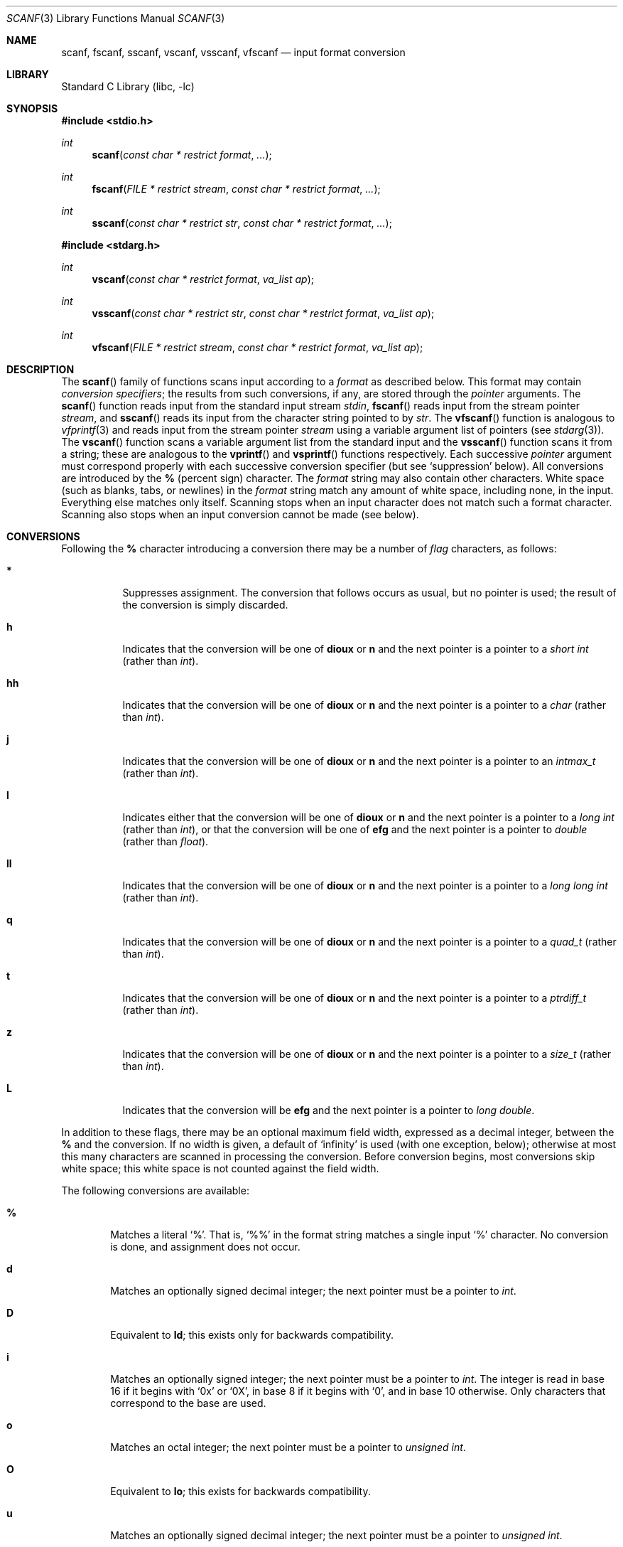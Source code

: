 .\"	$NetBSD: scanf.3,v 1.22 2009/12/14 04:40:29 dholland Exp $
.\"
.\" Copyright (c) 1990, 1991, 1993
.\"	The Regents of the University of California.  All rights reserved.
.\"
.\" This code is derived from software contributed to Berkeley by
.\" Chris Torek and the American National Standards Committee X3,
.\" on Information Processing Systems.
.\"
.\" Redistribution and use in source and binary forms, with or without
.\" modification, are permitted provided that the following conditions
.\" are met:
.\" 1. Redistributions of source code must retain the above copyright
.\"    notice, this list of conditions and the following disclaimer.
.\" 2. Redistributions in binary form must reproduce the above copyright
.\"    notice, this list of conditions and the following disclaimer in the
.\"    documentation and/or other materials provided with the distribution.
.\" 3. Neither the name of the University nor the names of its contributors
.\"    may be used to endorse or promote products derived from this software
.\"    without specific prior written permission.
.\"
.\" THIS SOFTWARE IS PROVIDED BY THE REGENTS AND CONTRIBUTORS ``AS IS'' AND
.\" ANY EXPRESS OR IMPLIED WARRANTIES, INCLUDING, BUT NOT LIMITED TO, THE
.\" IMPLIED WARRANTIES OF MERCHANTABILITY AND FITNESS FOR A PARTICULAR PURPOSE
.\" ARE DISCLAIMED.  IN NO EVENT SHALL THE REGENTS OR CONTRIBUTORS BE LIABLE
.\" FOR ANY DIRECT, INDIRECT, INCIDENTAL, SPECIAL, EXEMPLARY, OR CONSEQUENTIAL
.\" DAMAGES (INCLUDING, BUT NOT LIMITED TO, PROCUREMENT OF SUBSTITUTE GOODS
.\" OR SERVICES; LOSS OF USE, DATA, OR PROFITS; OR BUSINESS INTERRUPTION)
.\" HOWEVER CAUSED AND ON ANY THEORY OF LIABILITY, WHETHER IN CONTRACT, STRICT
.\" LIABILITY, OR TORT (INCLUDING NEGLIGENCE OR OTHERWISE) ARISING IN ANY WAY
.\" OUT OF THE USE OF THIS SOFTWARE, EVEN IF ADVISED OF THE POSSIBILITY OF
.\" SUCH DAMAGE.
.\"
.\"     @(#)scanf.3	8.2 (Berkeley) 12/11/93
.\"
.Dd December 14, 2009
.Dt SCANF 3
.Os
.Sh NAME
.Nm scanf ,
.Nm fscanf ,
.Nm sscanf ,
.Nm vscanf ,
.Nm vsscanf ,
.Nm vfscanf
.Nd input format conversion
.Sh LIBRARY
.Lb libc
.Sh SYNOPSIS
.In stdio.h
.Ft int
.Fn scanf "const char * restrict format" ...
.Ft int
.Fn fscanf "FILE * restrict stream" "const char * restrict format" ...
.Ft int
.Fn sscanf "const char * restrict str" "const char * restrict format" ...
.In stdarg.h
.Ft int
.Fn vscanf "const char * restrict format" "va_list ap"
.Ft int
.Fn vsscanf "const char * restrict str" "const char * restrict format" "va_list ap"
.Ft int
.Fn vfscanf "FILE * restrict stream" "const char * restrict format" "va_list ap"
.Sh DESCRIPTION
The
.Fn scanf
family of functions scans input according to a
.Fa format
as described below.
This format may contain
.Em conversion specifiers ;
the results from such conversions, if any,
are stored through the
.Em pointer
arguments.
The
.Fn scanf
function
reads input from the standard input stream
.Em stdin ,
.Fn fscanf
reads input from the stream pointer
.Fa stream ,
and
.Fn sscanf
reads its input from the character string pointed to by
.Fa str .
The
.Fn vfscanf
function
is analogous to
.Xr vfprintf 3
and reads input from the stream pointer
.Fa stream
using a variable argument list of pointers (see
.Xr stdarg 3 ) .
The
.Fn vscanf
function scans a variable argument list from the standard input and
the
.Fn vsscanf
function scans it from a string;
these are analogous to
the
.Fn vprintf
and
.Fn vsprintf
functions respectively.
Each successive
.Em pointer
argument must correspond properly with
each successive conversion specifier
(but see `suppression' below).
All conversions are introduced by the
.Cm %
(percent sign) character.
The
.Fa format
string
may also contain other characters.
White space (such as blanks, tabs, or newlines) in the
.Fa format
string match any amount of white space, including none, in the input.
Everything else
matches only itself.
Scanning stops
when an input character does not match such a format character.
Scanning also stops
when an input conversion cannot be made (see below).
.Sh CONVERSIONS
Following the
.Cm %
character introducing a conversion
there may be a number of
.Em flag
characters, as follows:
.Bl -tag -width indent
.It Cm *
Suppresses assignment.
The conversion that follows occurs as usual, but no pointer is used;
the result of the conversion is simply discarded.
.It Cm h
Indicates that the conversion will be one of
.Cm dioux
or
.Cm n
and the next pointer is a pointer to a
.Em short  int
(rather than
.Em int ) .
.It Cm hh
Indicates that the conversion will be one of
.Cm dioux
or
.Cm n
and the next pointer is a pointer to a
.Em char
(rather than
.Em int ) .
.It Cm j
Indicates that the conversion will be one of
.Cm dioux
or
.Cm n
and the next pointer is a pointer to an
.Em intmax_t
(rather than
.Em int ) .
.It Cm l
Indicates either that the conversion will be one of
.Cm dioux
or
.Cm n
and the next pointer is a pointer to a
.Em long  int
(rather than
.Em int ) ,
or that the conversion will be one of
.Cm efg
and the next pointer is a pointer to
.Em double
(rather than
.Em float ) .
.It Cm ll
Indicates that the conversion will be one of
.Cm dioux
or
.Cm n
and the next pointer is a pointer to a
.Em long long  int
(rather than
.Em int ) .
.It Cm q
Indicates that the conversion will be one of
.Cm dioux
or
.Cm n
and the next pointer is a pointer to a
.Em quad_t
(rather than
.Em int ) .
.It Cm t
Indicates that the conversion will be one of
.Cm dioux
or
.Cm n
and the next pointer is a pointer to a
.Em ptrdiff_t
(rather than
.Em int ) .
.It Cm z
Indicates that the conversion will be one of
.Cm dioux
or
.Cm n
and the next pointer is a pointer to a
.Em size_t
(rather than
.Em int ) .
.It Cm L
Indicates that the conversion will be
.Cm efg
and the next pointer is a pointer to
.Em long double .
.El
.Pp
In addition to these flags,
there may be an optional maximum field width,
expressed as a decimal integer,
between the
.Cm %
and the conversion.
If no width is given,
a default of `infinity' is used (with one exception, below);
otherwise at most this many characters are scanned
in processing the conversion.
Before conversion begins,
most conversions skip white space;
this white space is not counted against the field width.
.Pp
The following conversions are available:
.Bl -tag -width XXXX
.It Cm %
Matches a literal `%'.
That is, `%\&%' in the format string
matches a single input `%' character.
No conversion is done, and assignment does not occur.
.It Cm d
Matches an optionally signed decimal integer;
the next pointer must be a pointer to
.Em int .
.It Cm D
Equivalent to
.Cm ld ;
this exists only for backwards compatibility.
.It Cm i
Matches an optionally signed integer;
the next pointer must be a pointer to
.Em int .
The integer is read in base 16 if it begins
with
.Ql 0x
or
.Ql 0X ,
in base 8 if it begins with
.Ql 0 ,
and in base 10 otherwise.
Only characters that correspond to the base are used.
.It Cm o
Matches an octal integer;
the next pointer must be a pointer to
.Em unsigned int .
.It Cm O
Equivalent to
.Cm lo ;
this exists for backwards compatibility.
.It Cm u
Matches an optionally signed decimal integer;
the next pointer must be a pointer to
.Em unsigned int .
.It Cm x
Matches an optionally signed hexadecimal integer;
the next pointer must be a pointer to
.Em unsigned int .
.It Cm X
Equivalent to
.Cm x .
.It Cm f
Matches an optionally signed floating-point number;
the next pointer must be a pointer to
.Em float .
.It Cm e
Equivalent to
.Cm f .
.It Cm g
Equivalent to
.Cm f .
.It Cm E
Equivalent to
.Cm f .
.It Cm G
Equivalent to
.Cm f .
.It Cm s
Matches a sequence of non-white-space characters;
the next pointer must be a pointer to
.Em char ,
and the array must be large enough to accept all the sequence and the
terminating
.Dv NUL
character.
The input string stops at white space
or at the maximum field width, whichever occurs first.
.It Cm c
Matches a sequence of
.Em width
count
characters (default 1);
the next pointer must be a pointer to
.Em char ,
and there must be enough room for all the characters
(no terminating
.Dv NUL
is added).
The usual skip of leading white space is suppressed.
To skip white space first, use an explicit space in the format.
.It Cm \&[
Matches a nonempty sequence of characters from the specified set
of accepted characters;
the next pointer must be a pointer to
.Em char ,
and there must be enough room for all the characters in the string,
plus a terminating
.Dv NUL
character.
The usual skip of leading white space is suppressed.
The string is to be made up of characters in
(or not in)
a particular set;
the set is defined by the characters between the open bracket
.Cm [
character
and a close bracket
.Cm ]
character.
The set
.Em excludes
those characters
if the first character after the open bracket is a circumflex
.Cm ^ .
To include a close bracket in the set,
make it the first character after the open bracket
or the circumflex;
any other position will end the set.
The hyphen character
.Cm -
is also special;
when placed between two other characters,
it adds all intervening characters to the set.
To include a hyphen,
make it the last character before the final close bracket.
For instance,
.Ql [^]0-9-]
means the set `everything except close bracket, zero through nine,
and hyphen'.
The string ends with the appearance of a character not in the
(or, with a circumflex, in) set
or when the field width runs out.
.It Cm p
Matches a pointer value (as printed by
.Ql %p
in
.Xr printf 3 ) ;
the next pointer must be a pointer to
.Em void .
.It Cm n
Nothing is expected;
instead, the number of characters consumed thus far from the input
is stored through the next pointer,
which must be a pointer to
.Em int .
This is
.Em not
a conversion, although it can be suppressed with the
.Cm *
flag.
.El
.Pp
For backwards compatibility,
other conversion characters (except
.Ql \e0 )
are taken as if they were
.Ql %d
or, if uppercase,
.Ql %ld ,
and a `conversion' of
.Ql %\e0
causes an immediate return of
.Dv EOF .
.Sh RETURN VALUES
These
functions
return
the number of input items assigned, which can be fewer than provided
for, or even zero, in the event of a matching failure.
Zero
indicates that, while there was input available,
no conversions were assigned;
typically this is due to an invalid input character,
such as an alphabetic character for a
.Ql %d
conversion.
The value
.Dv EOF
is returned if an input failure occurs before any conversion such as an
end-of-file occurs.
If an error or end-of-file occurs after conversion has begun,
the number of conversions which were successfully completed is returned.
.Sh SEE ALSO
.Xr getc 3 ,
.Xr printf 3 ,
.Xr strtod 3 ,
.Xr strtol 3 ,
.Xr strtoul 3
.Sh STANDARDS
The functions
.Fn fscanf ,
.Fn scanf ,
and
.Fn sscanf
conform to
.St -isoC-90 .
The
.Cm %j ,
.Cm %t
and
.Cm %z
conversion format modifiers
conform to
.St -isoC-99 .
The
.Fn vfscanf ,
.Fn vscanf
and
.Fn vsscanf
functions conform to
.St -isoC-99 .
.Sh HISTORY
The functions
.Fn vscanf ,
.Fn vsscanf
and
.Fn vfscanf
appeared in
.Bx 4.4
or even
.Bx 4.3 .
.Sh NOTES
All of the backwards compatibility formats will be removed in the future.
.Sh BUGS
Numerical strings are truncated to 512 characters; for example,
.Cm %f
and
.Cm %d
are implicitly
.Cm %512f
and
.Cm %512d .
